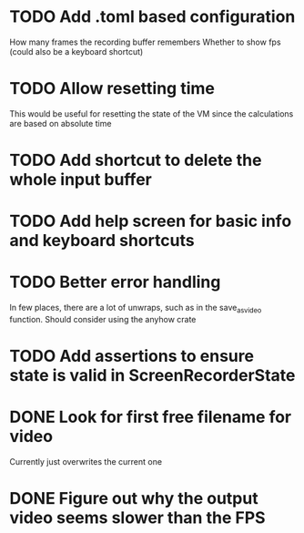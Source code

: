 
* TODO Add .toml based configuration
How many frames the recording buffer remembers
Whether to show fps (could also be a keyboard shortcut)
* TODO Allow resetting time
This would be useful for resetting the state of the VM since the
calculations are based on absolute time
* TODO Add shortcut to delete the whole input buffer
* TODO Add help screen for basic info and keyboard shortcuts
* TODO Better error handling
In few places, there are a lot of unwraps, such as in the
save_as_video function. Should consider using the anyhow crate
* TODO Add assertions to ensure state is valid in ScreenRecorderState
* DONE Look for first free filename for video
Currently just overwrites the current one
* DONE Figure out why the output video seems slower than the FPS
